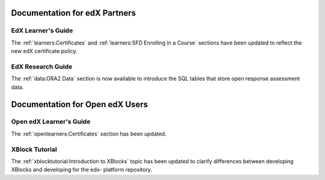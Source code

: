 ==================================
Documentation for edX Partners
==================================

EdX Learner's Guide
********************

The :ref:`learners:Certificates` and :ref:`learners:SFD Enrolling in a Course`
sections have been updated to reflect the new edX certificate policy.

EdX Research Guide
*********************

The :ref:`data:ORA2 Data` section is now available to introduce the SQL tables
that store open response assessment data.

==================================
Documentation for Open edX Users
==================================

Open edX Learner's Guide
**********************************

The :ref:`openlearners:Certificates` section has been updated.

XBlock Tutorial
*****************

The :ref:`xblocktutorial:Introduction to XBlocks` topic has been updated to
clarify differences between developing XBlocks and developing for the edx-
platform repository.

